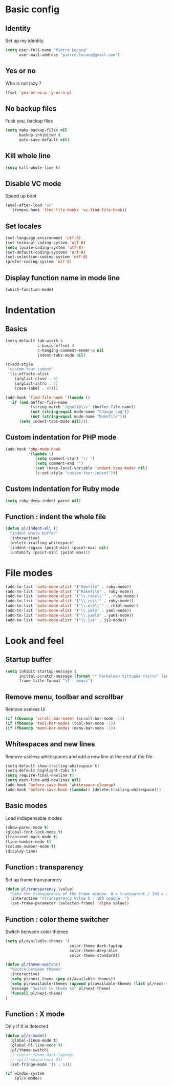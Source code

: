 # Common config file

* Basic config

** Identity

Set up my identity

#+begin_src emacs-lisp
(setq user-full-name "Pierre Lecocq"
      user-mail-address "pierre.lecocq@gmail.com")
#+end_src

** Yes or no

Who is not lazy ?

#+begin_src emacs-lisp
(fset 'yes-or-no-p 'y-or-n-p)
#+end_src

** No backup files

Fuck you, backup files

#+begin_src emacs-lisp
(setq make-backup-files nil
      backup-inhibited t
      auto-save-default nil)
#+end_src

** Kill whole line

#+begin_src emacs-lisp
(setq kill-whole-line t)
#+end_src

** Disable VC mode

Speed up boot

#+begin_src emacs-lisp
(eval-after-load "vc"
  '(remove-hook 'find-file-hooks 'vc-find-file-hook))
#+end_src

** Set locales

#+begin_src emacs-lisp
(set-language-environment 'utf-8)
(set-terminal-coding-system 'utf-8)
(setq locale-coding-system 'utf-8)
(set-default-coding-systems 'utf-8)
(set-selection-coding-system 'utf-8)
(prefer-coding-system 'utf-8)
#+end_src

** Display function name in mode line

#+begin_src emacs-lisp
(which-function-mode)
#+end_src

* Indentation

** Basics

#+begin_src emacs-lisp
(setq-default tab-width 4
              c-basic-offset 4
              c-hanging-comment-ender-p nil
              indent-tabs-mode nil)

(c-add-style
 "custom-four-indent"
 '((c-offsets-alist
    (arglist-close . 0)
    (arglist-intro . 4)
    (case-label . 4))))

(add-hook 'find-file-hook '(lambda ()
  (if (and buffer-file-name
           (string-match "/gnulib\\>" (buffer-file-name))
           (not (string-equal mode-name "Change Log"))
           (not (string-equal mode-name "Makefile")))
      (setq indent-tabs-mode nil))))
#+end_src

** Custom indentation for PHP mode

#+begin_src emacs-lisp
(add-hook 'php-mode-hook
          '(lambda ()
             (setq comment-start "// ")
             (setq comment-end "")
             (set (make-local-variable 'indent-tabs-mode) nil)
             (c-set-style "custom-four-indent")))
#+end_src

** Custom indentation for Ruby mode

#+begin_src emacs-lisp
(setq ruby-deep-indent-paren nil)
#+end_src

** Function : indent the whole file

#+begin_src emacs-lisp
(defun pl/indent-all ()
  "indent whole buffer"
  (interactive)
  (delete-trailing-whitespace)
  (indent-region (point-min) (point-max) nil)
  (untabify (point-min) (point-max)))
#+end_src

* File modes

#+begin_src emacs-lisp
(add-to-list 'auto-mode-alist '("Gemfile" . ruby-mode))
(add-to-list 'auto-mode-alist '("Rakefile" . ruby-mode))
(add-to-list 'auto-mode-alist '("\\.rake\\'" . ruby-mode))
(add-to-list 'auto-mode-alist '("\\.ru\\'" . ruby-mode))
(add-to-list 'auto-mode-alist '("\\.erb\\'" . rhtml-mode))
(add-to-list 'auto-mode-alist '("\\.yml$" . yaml-mode))
(add-to-list 'auto-mode-alist '("\\.yaml$" . yaml-mode))
(add-to-list 'auto-mode-alist '("\\.js$" . js2-mode))
#+end_src

* Look and feel

** Startup buffer

#+begin_src emacs-lisp
(setq inhibit-startup-message t
      initial-scratch-message (format "* Perkeleen Vittupää (%s)\n" (substring (emacs-version) 10 16))
      frame-title-format "%f - emacs")
#+end_src

** Remove menu, toolbar and scrollbar

Remove useless UI

#+begin_src emacs-lisp
(if (fboundp 'scroll-bar-mode) (scroll-bar-mode -1))
(if (fboundp 'tool-bar-mode) (tool-bar-mode -1))
(if (fboundp 'menu-bar-mode) (menu-bar-mode -1))
#+end_src

** Whitespaces and new lines

Remove useless whitespaces and add a new line at the end of the file

#+begin_src emacs-lisp
(setq-default show-trailing-whitespace t)
(setq-default highlight-tabs t)
(setq require-final-newline t)
(setq next-line-add-newlines nil)
(add-hook 'before-save-hook 'whitespace-cleanup)
(add-hook 'before-save-hook (lambda() (delete-trailing-whitespace)))
#+end_src

** Basic modes

Load indispensable modes

#+begin_src emacs-lisp
(show-paren-mode t)
(global-font-lock-mode t)
(transient-mark-mode t)
(line-number-mode t)
(column-number-mode t)
(display-time)
#+end_src

** Function : transparency

Set up frame transparency

#+begin_src emacs-lisp
(defun pl/transparency (value)
  "Sets the transparency of the frame window. 0 = transparent / 100 = opaque"
  (interactive "nTransparency Value 0 - 100 opaque: ")
  (set-frame-parameter (selected-frame) 'alpha value))
#+end_src

** Function : color theme switcher

Switch between color themes

#+begin_src emacs-lisp
(setq pl/available-themes '(
                            color-theme-dark-laptop
                            color-theme-deep-blue
                            color-theme-standard))

(defun pl/theme-switch()
  "Switch between themes"
  (interactive)
  (setq pl/next-theme (pop pl/available-themes))
  (setq pl/available-themes (append pl/available-themes (list pl/next-theme)))
  (message "Switch to theme %s" pl/next-theme)
  (funcall pl/next-theme)
)
#+end_src

** Function : X mode

Only if X is detected

#+begin_src emacs-lisp
(defun pl/x-mode()
  (global-linum-mode t)
  (global-hl-line-mode t)
  (pl/theme-switch)
  ;; (color-theme-dark-laptop)
  ;; (pl/transparency 85)
  (set-fringe-mode '(5 . 5)))

(if window-system
    (pl/x-mode))
#+end_src
